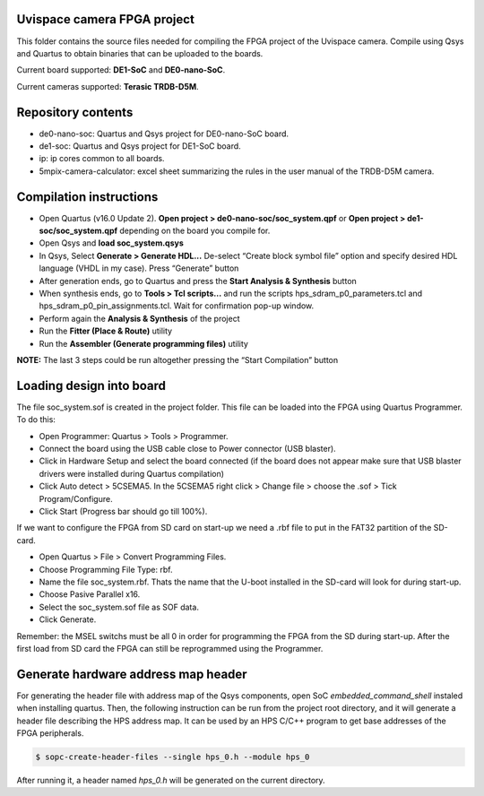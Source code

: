 ============================
Uvispace camera FPGA project
============================

This folder contains the source files needed for compiling the FPGA project of the Uvispace camera.
Compile using Qsys and Quartus to obtain binaries that can be uploaded to the
boards.

Current board supported: **DE1-SoC** and **DE0-nano-SoC**.

Current cameras supported: **Terasic TRDB-D5M**.

===================
Repository contents
===================
* de0-nano-soc: Quartus and Qsys project for DE0-nano-SoC board.
* de1-soc: Quartus and Qsys project for DE1-SoC board.
* ip: ip cores common to all boards.
* 5mpix-camera-calculator: excel sheet summarizing the rules in the user manual of the TRDB-D5M camera.

========================
Compilation instructions
========================

* Open Quartus (v16.0 Update 2). **Open project > de0-nano-soc/soc_system.qpf** or **Open project > de1-soc/soc_system.qpf** depending on the board you compile for.
* Open Qsys and **load soc_system.qsys**
* In Qsys, Select **Generate > Generate HDL...** De-select “Create block symbol file” option and specify desired HDL language (VHDL in my case). Press “Generate” button
* After generation ends, go to Quartus and press the **Start Analysis & Synthesis** button
* When synthesis ends, go to **Tools > Tcl scripts...** and run the scripts hps_sdram_p0_parameters.tcl and hps_sdram_p0_pin_assignments.tcl. Wait for confirmation pop-up window.
* Perform again the **Analysis & Synthesis** of the project
* Run the **Fitter (Place & Route)** utility
* Run the **Assembler (Generate programming files)** utility

**NOTE:** The last 3 steps could be run altogether pressing the “Start Compilation” button

========================
Loading design into board
========================

The file soc_system.sof is created in the project folder. This file can be loaded
into the FPGA using Quartus Programmer. To do this:

* Open Programmer: Quartus > Tools > Programmer.
* Connect the board using the USB cable close to Power connector (USB blaster).
* Click in Hardware Setup and select the board connected (if the board does not appear make sure that USB blaster drivers were installed during Quartus compilation)
* Click Auto detect > 5CSEMA5. In the 5CSEMA5 right click > Change file > choose the .sof > Tick Program/Configure.
* Click Start (Progress bar should go till 100%).

If we want to configure the FPGA from SD card on start-up we need a .rbf file to put in the FAT32 partition of the SD-card.

* Open Quartus > File > Convert Programming Files.
* Choose Programming File Type: rbf.
* Name the file soc_system.rbf. Thats the name that the U-boot installed in the SD-card will look for during start-up.
* Choose Pasive Parallel x16.
* Select the soc_system.sof file as SOF data.
* Click Generate.

Remember: the MSEL switchs must be all 0 in order for programming the FPGA from the SD during start-up. After the first load from SD card the FPGA can still be reprogrammed using the Programmer.

====================================
Generate hardware address map header
====================================

For generating the header file with address map of the Qsys components, open SoC *embedded_command_shell* instaled when installing quartus. Then, the following instruction can be run from the project root directory, and it will generate a header file describing the HPS address map. It can be used by an HPS C/C++ program to get base addresses of the FPGA peripherals.

.. code-block:: bash

    $ sopc-create-header-files --single hps_0.h --module hps_0

After running it, a header named *hps_0.h* will be generated on the current directory.
